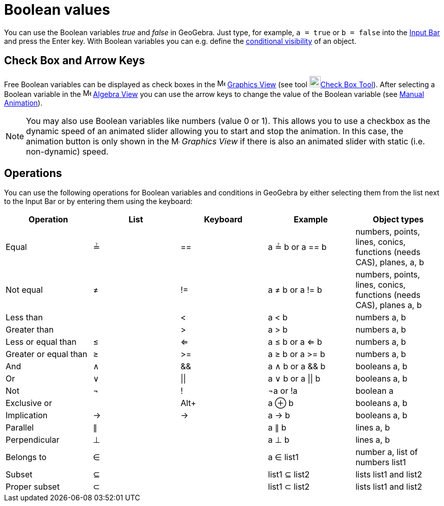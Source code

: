 = Boolean values
:page-en: Boolean_values
ifdef::env-github[:imagesdir: /en/modules/ROOT/assets/images]

You can use the Boolean variables _true_ and _false_ in GeoGebra. Just type, for example, `++a = true++` or
`++b = false++` into the xref:/Input_Bar.adoc[Input Bar] and press the [.kcode]#Enter# key. With Boolean variables you
can e.g. define the xref:/Conditional_Visibility.adoc[conditional visibility] of an object.

== Check Box and Arrow Keys

Free Boolean variables can be displayed as check boxes in the image:16px-Menu_view_graphics.svg.png[Menu view
graphics.svg,width=16,height=16] xref:/Graphics_View.adoc[Graphics View] (see tool
image:22px-Mode_showcheckbox.svg.png[Mode showcheckbox.svg,width=22,height=22]xref:/tools/Check_Box.adoc[Check Box
Tool]). After selecting a Boolean variable in the image:16px-Menu_view_algebra.svg.png[Menu view
algebra.svg,width=16,height=16] xref:/Algebra_View.adoc[Algebra View] you can use the arrow keys to change the value of
the Boolean variable (see xref:/Animation.adoc[Manual Animation]).

[NOTE]
====

You may also use Boolean variables like numbers (value 0 or 1). This allows you to use a checkbox as the dynamic speed
of an animated slider allowing you to start and stop the animation. In this case, the animation button is only shown in
the image:16px-Menu_view_graphics.svg.png[Menu view graphics.svg,width=16,height=16] _Graphics View_ if there is also an
animated slider with static (i.e. non-dynamic) speed.

====

== Operations

You can use the following operations for Boolean variables and conditions in GeoGebra by either selecting them from the
list next to the Input Bar or by entering them using the keyboard:

[cols=",,,,",options="header",]
|===
|Operation |List |Keyboard |Example |Object types
|Equal |≟ |== |a ≟ b or a == b |numbers, points, lines, conics, functions (needs CAS), planes, a, b
|Not equal |≠ |!= |a ≠ b or a != b |numbers, points, lines, conics, functions (needs CAS), planes a, b
|Less than | |< |a < b |numbers a, b
|Greater than | |> |a > b |numbers a, b
|Less or equal than |≤ |<= |a ≤ b or a <= b |numbers a, b
|Greater or equal than |≥ |>= |a ≥ b or a >= b |numbers a, b
|And |∧ |&& |a ∧ b or a && b |booleans a, b
|Or |∨ | \|\| |a ∨ b or a \|\| b |booleans a, b
|Not |¬ |! |¬a or !a |boolean a
|Exclusive or | |[.kcode]##Alt##[.kcode]##+## |a ⊕ b |booleans a, b
|Implication |→ |-> |a -> b |booleans a, b
|Parallel |∥ | |a ∥ b |lines a, b
|Perpendicular |⊥ | |a ⊥ b |lines a, b
|Belongs to |∈ | |a ∈ list1 |number a, list of numbers list1
|Subset |⊆ | |list1 ⊆ list2 |lists list1 and list2
|Proper subset |⊂ | |list1 ⊂ list2 |lists list1 and list2
|===
